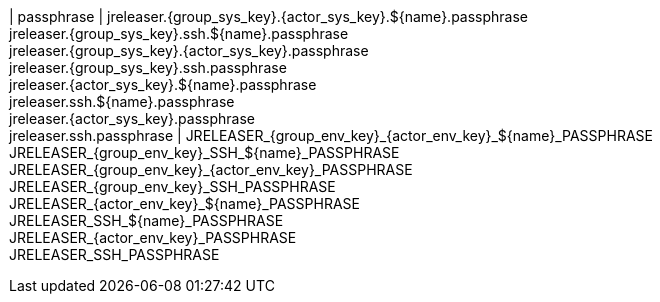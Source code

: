 | passphrase
| jreleaser.{group_sys_key}.{actor_sys_key}.${name}.passphrase +
  jreleaser.{group_sys_key}.ssh.${name}.passphrase +
  jreleaser.{group_sys_key}.{actor_sys_key}.passphrase +
  jreleaser.{group_sys_key}.ssh.passphrase +
  jreleaser.{actor_sys_key}.${name}.passphrase +
  jreleaser.ssh.${name}.passphrase +
  jreleaser.{actor_sys_key}.passphrase +
  jreleaser.ssh.passphrase
| JRELEASER_{group_env_key}_{actor_env_key}_${name}_PASSPHRASE +
  JRELEASER_{group_env_key}_SSH_${name}_PASSPHRASE +
  JRELEASER_{group_env_key}_{actor_env_key}_PASSPHRASE +
  JRELEASER_{group_env_key}_SSH_PASSPHRASE +
  JRELEASER_{actor_env_key}_${name}_PASSPHRASE +
  JRELEASER_SSH_${name}_PASSPHRASE +
  JRELEASER_{actor_env_key}_PASSPHRASE +
  JRELEASER_SSH_PASSPHRASE